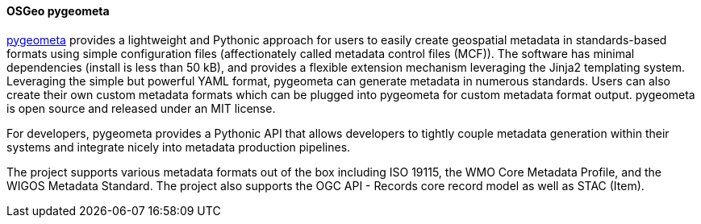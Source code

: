 [[pygeometa]]
==== OSGeo pygeometa

https://geopython.github.io/pygeometa[pygeometa] provides a lightweight and Pythonic approach for users to easily create geospatial metadata in standards-based formats using simple configuration files (affectionately called metadata control files (MCF)). The software has minimal dependencies (install is less than 50 kB), and provides a flexible extension mechanism leveraging the Jinja2 templating system. Leveraging the simple but powerful YAML format, pygeometa can generate metadata in numerous standards. Users can also create their own custom metadata formats which can be plugged into pygeometa for custom metadata format output. pygeometa is open source and released under an MIT license.

For developers, pygeometa provides a Pythonic API that allows developers to tightly couple metadata generation within their systems and integrate nicely into metadata production pipelines.

The project supports various metadata formats out of the box including ISO 19115, the WMO Core Metadata Profile, and the WIGOS Metadata Standard. The project also supports the OGC API - Records core record model as well as STAC (Item).

